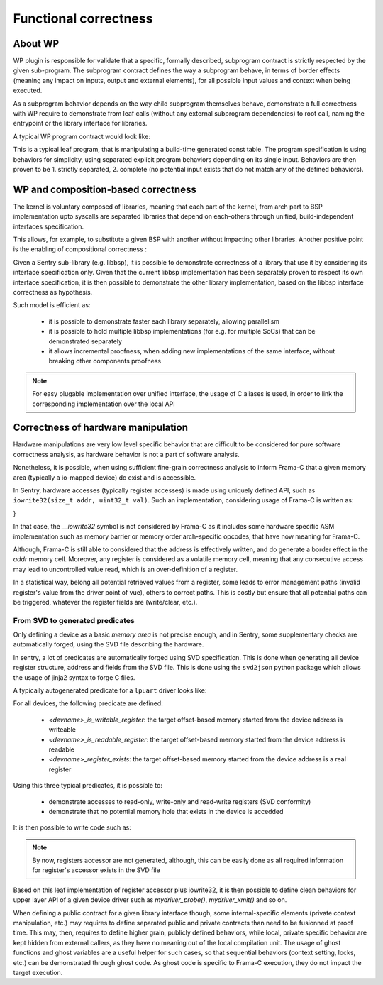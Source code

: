 Functional correctness
----------------------

.. _proof_wp:

.. index::
    single: WP; integration

About WP
""""""""

WP plugin is responsible for validate that a specific, formally described, subprogram contract
is strictly respected by the given sub-program. The subprogram contract defines the way
a subprogram behave, in terms of border effects (meaning any impact on inputs, output and external
elements), for all possible input values and context when being executed.

As a subprogram behavior depends on the way child subprogram themselves behave, demonstrate
a full correctness with WP require to demonstrate from leaf calls (without any external subprogram
dependencies) to root call, naming the entrypoint or the library interface for libraries.

A typical WP program contract would look like:

.. code-block:: c
  :linenos:
  :caption: Basic program contract for a statically forged table getter

    /*@
        behavior invalidid:
            assumes id >= SHM_LIST_SIZE;
            assigns \nothing;
            ensures \result == NULL;
        behavior validid:
            assumes id < SHM_LIST_SIZE;
            assigns \nothing;
            ensures \valid_read(\result);

        complete behaviors;
        disjoint behaviors;
    */
    shm_meta_t const *memory_shm_get_meta(size_t id)
    {
        shm_meta_t const *meta = NULL;
        if (unlikely(id >= SHM_LIST_SIZE)) {
            goto end;
        }
        meta = &shms[id];
        /*@ assert \valid_read(meta); */
    end:
        return meta;
    }

This is a typical leaf program, that is manipulating a build-time generated const table.
The program specification is using behaviors for simplicity, using separated explicit
program behaviors depending on its single input.
Behaviors are then proven to be 1. strictly separated, 2. complete (no potential input
exists that do not match any of the defined behaviors).

WP and composition-based correctness
""""""""""""""""""""""""""""""""""""

The kernel is voluntary composed of libraries, meaning that each part of the kernel, from
arch part to BSP implementation upto syscalls are separated libraries that depend on each-others
through unified, build-independent interfaces specification.

This allows, for example, to substitute a given BSP with another without impacting other libraries.
Another positive point is the enabling of compositional correctness :

Given a Sentry sub-library (e.g. libbsp), it is possible to demonstrate correctness of a library that
use it by considering its interface specification only.
Given that the current libbsp implementation has been separately proven to respect its own
interface specification, it is then possible to demonstrate the other library implementation, based
on the libbsp interface correctness as hypothesis.

Such model is efficient as:

   * it is possible to demonstrate faster each library separately, allowing parallelism
   * it is possible to hold multiple libbsp implementations (for e.g. for multiple SoCs) that can be
     demonstrated separately
   * it allows incremental proofness, when adding new implementations of the same interface, without
     breaking other components proofness

.. note::
    For easy plugable implementation over unified interface, the usage of C aliases is used, in order
    to link the corresponding implementation over the local API

Correctness of hardware manipulation
""""""""""""""""""""""""""""""""""""

Hardware manipulations are very low level specific behavior that are difficult to be considered for
pure software correctness analysis, as hardware behavior is not a part of software analysis.

Nonetheless, it is possible, when using sufficient fine-grain correctness analysis to inform
Frama-C that a given memory area (typically a io-mapped device) do exist and is accessible.

In Sentry, hardware accesses (typically register accesses) is made using uniquely defined API, such as
``iowrite32(size_t addr, uint32_t val)``.
Such an implementation, considering usage of Frama-C is written as:

.. code-block:: c
  :linenos:
  :caption: Typical low-level accessor

  /*@
    assigns *(uint32_t*)addr;
    */
  __attribute__((always_inline))
  static inline void iowrite32(size_t addr, uint32_t val)
  {
  #ifdef __FRAMAC__
      *(uint32_t*)addr = val;
  #else
      __iowrite32(addr, val);
  #endif
}

In that case, the `__iowrite32` symbol is not considered by Frama-C as it includes
some hardware specific ASM implementation such as memory barrier or memory order
arch-specific opcodes, that have now meaning for Frama-C.

Although, Frama-C is still able to considered that the address is effectively written,
and do generate a border effect in the `addr` memory cell. Moreover, any register is
considered as a volatile memory cell, meaning that any consecutive access may lead to
uncontrolled value read, which is an over-definition of a register.

In a statistical way, belong all potential retrieved values from a register, some leads
to error management paths (invalid register's value from the driver point of vue), others to correct paths.
This is costly but ensure that all potential paths can be triggered, whatever the register
fields are (write/clear, etc.).

From SVD to generated predicates
^^^^^^^^^^^^^^^^^^^^^^^^^^^^^^^^

Only defining a device as a basic *memory area* is not precise enough, and in Sentry, some
supplementary checks are automatically forged, using the SVD file describing the hardware.

In sentry, a lot of predicates are automatically forged using SVD specification. This is done when
generating all device register structure, address and fields from the SVD file. This is
done using the ``svd2json`` python package which allows the usage of jinja2 syntax to forge C files.

A typically autogenerated predicate for a ``lpuart`` driver looks like:


.. code-block:: c
  :linenos:
  :caption: Auto-generated device-related predicate

  /*@
    predicate lpuart_is_writable_register(ℤ r) = (
        r == 0x0 ||
        r == 0x0 ||
        r == 0x4 ||
        r == 0x8 ||
        r == 0xc ||
        r == 0x18 ||
        r == 0x1c ||
        r == 0x1c ||
        r == 0x20 ||
        r == 0x24 ||
        r == 0x28 ||
        r == 0x2c ||
        r == 0x30 ||
        \false
    );
  */

For all devices, the following predicate are defined:

   * `<devname>_is_writable_register`: the target offset-based memory started from the device address is writeable
   * `<devname>_is_readable_register`: the target offset-based memory started from the device address is readable
   * `<devname>_register_exists`: the target offset-based memory started from the device address is a real register

Using this three typical predicates, it is possible to:

   * demonstrate accesses to read-only, write-only and read-write registers (SVD conformity)
   * demonstrate that no potential memory hole that exists in the device is accedded

It is then possible to write code such as:

.. code-block:: c
  :linenos:
  :caption: Driver implementation with functional proofness

  /*@
     // MYDEVICE_BASE_ADDR is forged using SVD
     requires mydevice_register_exists(offset);
     requires mydevice_is_writeable_register(offset);
     assigns *(uint32_t*)(MYDEVICE_BASE + offset);
     // [...]
   */
  void mydevice_register_write(size_t offset, uint32_t value)
  {
      iowrite32(MYDEVICE_BASE + offset, value);
  }

.. note::
    By now, registers accessor are not generated, although, this can be easily done as
    all required information for register's accessor exists in the SVD file

Based on this leaf implementation of register accessor plus iowrite32, it is then
possible to define clean behaviors for upper layer API of a given device driver such as
`mydriver_probe()`, `mydriver_xmit()` and so on.

When defining a public contract for a given library interface though, some internal-specific
elements (private context manipulation, etc.) may requires to define separated public and private
contracts than need to be fusionned at proof time.
This may, then, requires to define higher grain, publicly defined behaviors, while local,
private specific behavior are kept hidden from external callers, as they have no meaning out of
the local compilation unit.
The usage of ghost functions and ghost variables are a useful helper for such cases, so that
sequential behaviors (context setting, locks, etc.) can be demonstrated through ghost code.
As ghost code is specific to Frama-C execution, they do not impact the target execution.
